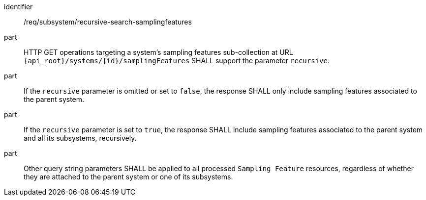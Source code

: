 [requirement,model=ogc]
====
[%metadata]
identifier:: /req/subsystem/recursive-search-samplingfeatures

part:: HTTP GET operations targeting a system's sampling features sub-collection at URL `{api_root}/systems/{id}/samplingFeatures` SHALL support the parameter `recursive`.

part:: If the `recursive` parameter is omitted or set to `false`, the response SHALL only include sampling features associated to the parent system.

part:: If the `recursive` parameter is set to `true`, the response SHALL include sampling features associated to the parent system and all its subsystems, recursively.

part:: Other query string parameters SHALL be applied to all processed `Sampling Feature` resources, regardless of whether they are attached to the parent system or one of its subsystems.
====
